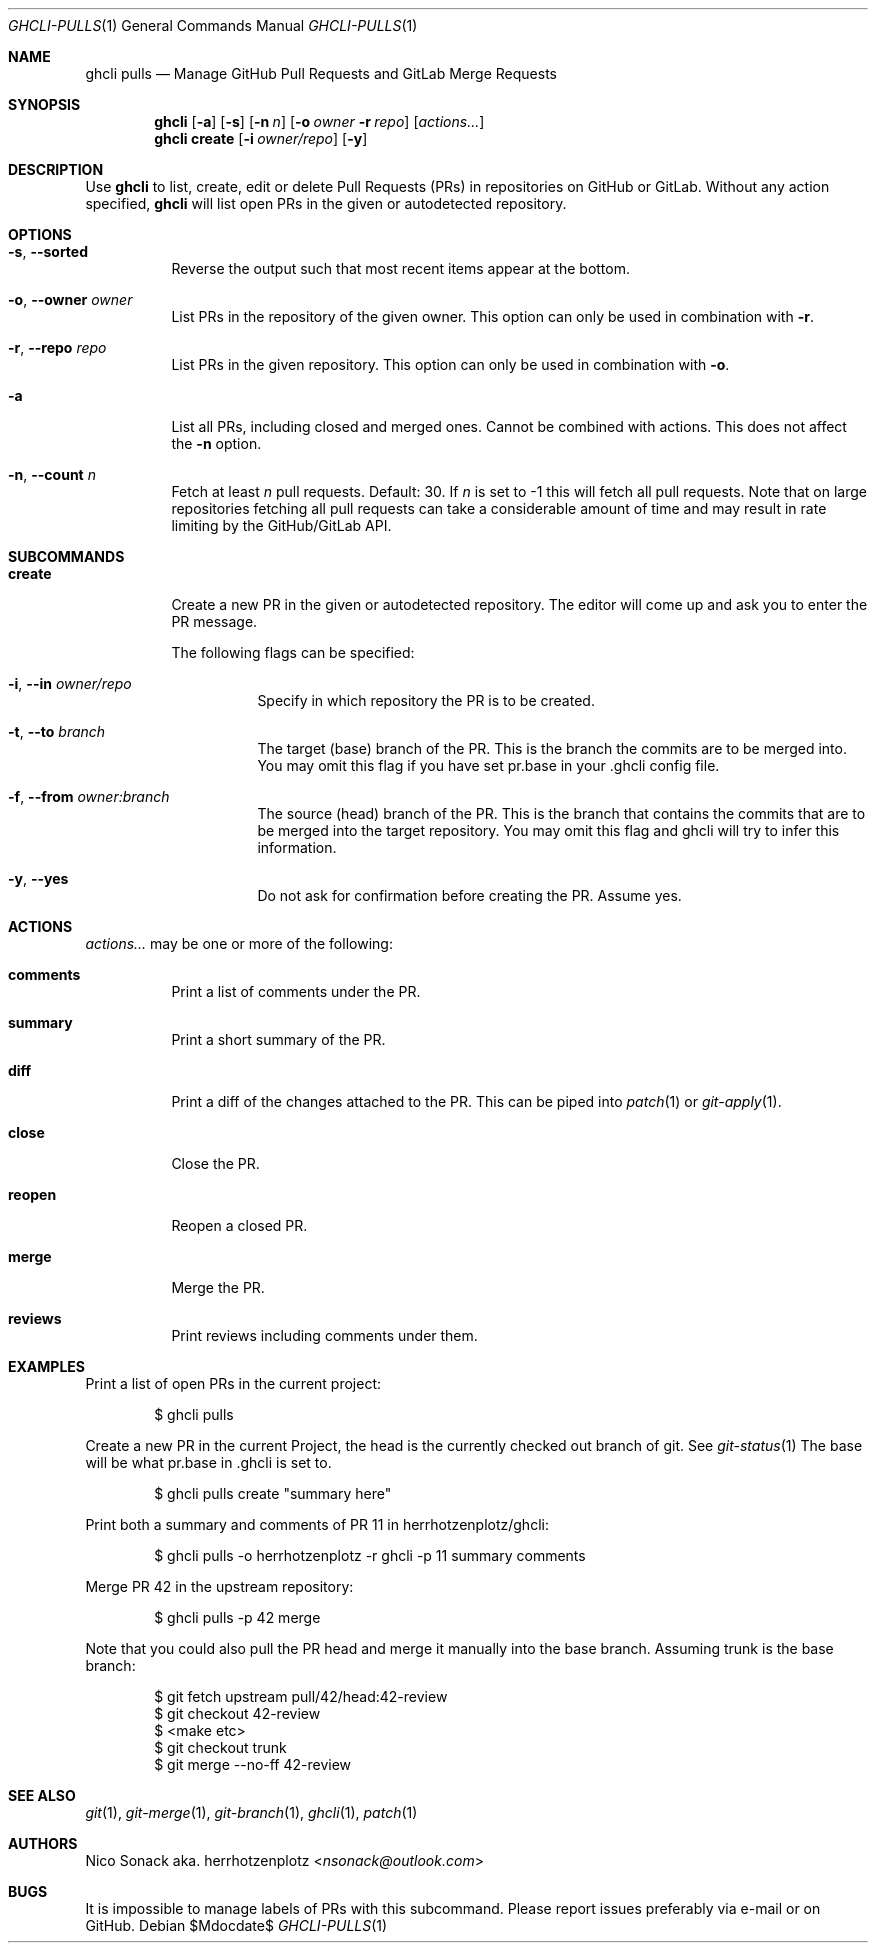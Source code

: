 .Dd $Mdocdate$
.Dt GHCLI-PULLS 1
.Os
.Sh NAME
.Nm ghcli pulls
.Nd Manage GitHub Pull Requests and GitLab Merge Requests
.Sh SYNOPSIS
.Nm
.Op Fl a
.Op Fl s
.Op Fl n Ar n
.Op Fl o Ar owner Fl r Ar repo
.Op Ar actions...
.Nm
.Cm create
.Op Fl i Ar owner/repo
.Op Fl y
.Sh DESCRIPTION
Use
.Nm
to list, create, edit or delete Pull Requests (PRs) in repositories on
GitHub or GitLab. Without any action specified,
.Nm
will list open PRs in the given or autodetected repository.
.Sh OPTIONS
.Bl -tag -width indent
.It Fl s , -sorted
Reverse the output such that most recent items appear at the bottom.
.It Fl o , -owner Ar owner
List PRs in the repository of the given owner. This option can only
be used in combination with
.Fl r .
.It Fl r , -repo Ar repo
List PRs in the given repository. This option can only be used in
combination with
.Fl o .
.It Fl a
List all PRs, including closed and merged ones. Cannot be combined
with actions. This does not affect the
.Fl n
option.
.It Fl n , -count Ar n
Fetch at least
.Ar n
pull requests. Default: 30. If
.Ar n
is set to -1 this will fetch all pull requests. Note that on large
repositories fetching all pull requests can take a considerable amount
of time and may result in rate limiting by the GitHub/GitLab API.
.El

.Sh SUBCOMMANDS
.Bl -tag -width indent
.It Cm create
Create a new PR in the given or autodetected repository. The editor
will come up and ask you to enter the PR message.

The following flags can be specified:
.Bl -tag -width indent
.It Fl i , -in Ar owner/repo
Specify in which repository the PR is to be created.
.It Fl t , -to Ar branch
The target (base) branch of the PR. This is the branch the commits are
to be merged into. You may omit this flag if you have set pr.base in
your .ghcli config file.
.It Fl f , -from Ar owner:branch
The source (head) branch of the PR. This is the branch that contains
the commits that are to be merged into the target repository. You may
omit this flag and ghcli will try to infer this information.
.It Fl y , -yes
Do not ask for confirmation before creating the PR. Assume yes.
.El
.El
.Sh ACTIONS
.Ar actions...
may be one or more of the following:
.Bl -tag -width indent
.It Cm comments
Print a list of comments under the PR.
.It Cm summary
Print a short summary of the PR.
.It Cm diff
Print a diff of the changes attached to the PR. This can be piped into
.Xr patch 1
or
.Xr git-apply 1 .
.It Cm close
Close the PR.
.It Cm reopen
Reopen a closed PR.
.It Cm merge
Merge the PR.
.It Cm reviews
Print reviews including comments under them.
.El
.Sh EXAMPLES
Print a list of open PRs in the current project:
.Bd -literal -offset indent
$ ghcli pulls
.Ed

Create a new PR in the current Project, the head is the currently
checked out branch of git. See
.Xr git-status 1
The base will be what pr.base in .ghcli is set to.
.Bd -literal -offset indent
$ ghcli pulls create "summary here"
.Ed

Print both a summary and comments of PR 11 in herrhotzenplotz/ghcli:
.Bd -literal -offset indent
$ ghcli pulls -o herrhotzenplotz -r ghcli -p 11 summary comments
.Ed

Merge PR 42 in the upstream repository:
.Bd -literal -offset indent
$ ghcli pulls -p 42 merge
.Ed

Note that you could also pull the PR head and merge it manually into
the base branch. Assuming trunk is the base branch:
.Bd -literal -offset indent
$ git fetch upstream pull/42/head:42-review
$ git checkout 42-review
$ <make etc>
$ git checkout trunk
$ git merge --no-ff 42-review
.Ed

.Sh SEE ALSO
.Xr git 1 ,
.Xr git-merge 1 ,
.Xr git-branch 1 ,
.Xr ghcli 1 ,
.Xr patch 1
.Sh AUTHORS
.An Nico Sonack aka. herrhotzenplotz Aq Mt nsonack@outlook.com
.Sh BUGS
It is impossible to manage labels of PRs with this subcommand. Please
report issues preferably via e-mail or on GitHub.
